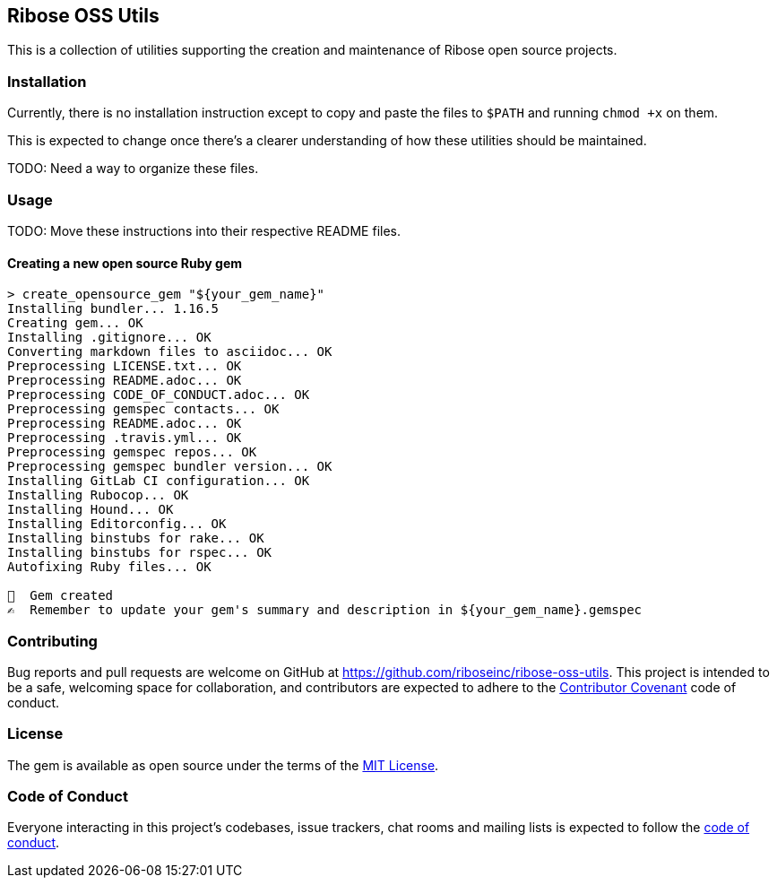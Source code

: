== Ribose OSS Utils

// NOTE: Enable these badges when needed:
// ifdef::env-github[]
// image:https://img.shields.io/travis/riboseinc/ribose-oss-utils/master.svg[
// 	Build Status, link="https://travis-ci.org/riboseinc/ribose-oss-utils/branches"]
// image:https://img.shields.io/codecov/c/github/riboseinc/ribose-oss-utils.svg[
// 	Test Coverage, link="https://codecov.io/gh/riboseinc/ribose-oss-utils"]
// image:https://img.shields.io/codeclimate/coverage/riboseinc/ribose-oss-utils.svg[
//	Test Coverage, link="https://codeclimate.com/github/riboseinc/ribose-oss-utils"]
// image:https://img.shields.io/codeclimate/maintainability/riboseinc/ribose-oss-utils.svg[
// 	Code Climate, link="https://codeclimate.com/github/riboseinc/ribose-oss-utils"]
// endif::[]

This is a collection of utilities supporting the creation and maintenance of
Ribose open source projects.

=== Installation

Currently, there is no installation instruction except to copy and paste the
files to `$PATH` and running `chmod +x` on them.

This is expected to change once there's a clearer understanding of how these
utilities should be maintained.

TODO: Need a way to organize these files.

=== Usage

TODO: Move these instructions into their respective README files.

==== Creating a new open source Ruby gem

[source,console]
----
> create_opensource_gem "${your_gem_name}"
Installing bundler... 1.16.5
Creating gem... OK
Installing .gitignore... OK
Converting markdown files to asciidoc... OK
Preprocessing LICENSE.txt... OK
Preprocessing README.adoc... OK
Preprocessing CODE_OF_CONDUCT.adoc... OK
Preprocessing gemspec contacts... OK
Preprocessing README.adoc... OK
Preprocessing .travis.yml... OK
Preprocessing gemspec repos... OK
Preprocessing gemspec bundler version... OK
Installing GitLab CI configuration... OK
Installing Rubocop... OK
Installing Hound... OK
Installing Editorconfig... OK
Installing binstubs for rake... OK
Installing binstubs for rspec... OK
Autofixing Ruby files... OK

🥳  Gem created
✍️  Remember to update your gem's summary and description in ${your_gem_name}.gemspec
----

=== Contributing

Bug reports and pull requests are welcome on GitHub at
https://github.com/riboseinc/ribose-oss-utils. This project is intended to be a
safe, welcoming space for collaboration, and contributors are expected to adhere
to the http://contributor-covenant.org[Contributor Covenant] code of conduct.

=== License

The gem is available as open source under the terms of the
https://opensource.org/licenses/MIT[MIT License].

=== Code of Conduct

Everyone interacting in this project’s codebases, issue trackers,
chat rooms and mailing lists is expected to follow the
https://github.com/riboseinc/ribose-oss-utils/blob/master/CODE_OF_CONDUCT.adoc[code
of conduct].

